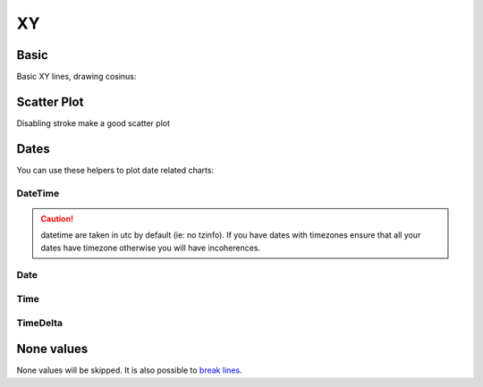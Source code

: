 XY
--

Basic
~~~~~

Basic XY lines, drawing cosinus:

.. pygal-code::

  from math import cos
  xy_chart = pygal.XY()
  xy_chart.title = 'XY Cosinus'
  xy_chart.add('x = cos(y)', [(cos(x / 10.), x / 10.) for x in range(-50, 50, 5)])
  xy_chart.add('y = cos(x)', [(x / 10., cos(x / 10.)) for x in range(-50, 50, 5)])
  xy_chart.add('x = 1',  [(1, -5), (1, 5)])
  xy_chart.add('x = -1', [(-1, -5), (-1, 5)])
  xy_chart.add('y = 1',  [(-5, 1), (5, 1)])
  xy_chart.add('y = -1', [(-5, -1), (5, -1)])


Scatter Plot
~~~~~~~~~~~~

Disabling stroke make a good scatter plot

.. pygal-code::

  xy_chart = pygal.XY(stroke=False)
  xy_chart.title = 'Correlation'
  xy_chart.add('A', [(0, 0), (.1, .2), (.3, .1), (.5, 1), (.8, .6), (1, 1.08), (1.3, 1.1), (2, 3.23), (2.43, 2)])
  xy_chart.add('B', [(.1, .15), (.12, .23), (.4, .3), (.6, .4), (.21, .21), (.5, .3), (.6, .8), (.7, .8)])
  xy_chart.add('C', [(.05, .01), (.13, .02), (1.5, 1.7), (1.52, 1.6), (1.8, 1.63), (1.5, 1.82), (1.7, 1.23), (2.1, 2.23), (2.3, 1.98)])


Dates
~~~~~

You can use these helpers to plot date related charts:

DateTime
++++++++

.. pygal-code::

  from datetime import datetime
  datetimeline = pygal.DateTimeLine(
      x_label_rotation=35, truncate_label=-1,
      x_value_formatter=lambda dt: dt.strftime('%d, %b %Y at %I:%M:%S %p'))
  datetimeline.add("Serie", [
      (datetime(2013, 1, 2, 12, 0), 300),
      (datetime(2013, 1, 12, 14, 30, 45), 412),
      (datetime(2013, 2, 2, 6), 823),
      (datetime(2013, 2, 22, 9, 45), 672)
  ])

.. caution::

   datetime are taken in utc by default (ie: no tzinfo).
   If you have dates with timezones ensure that all your dates
   have timezone otherwise you will have incoherences.

Date
++++

.. pygal-code::

  from datetime import date
  dateline = pygal.DateLine(x_label_rotation=25)
  dateline.x_labels = [
      date(2013, 1, 1),
      date(2013, 7, 1),
      date(2014, 1, 1),
      date(2014, 7, 1),
      date(2015, 1, 1),
      date(2015, 7, 1)
  ]
  dateline.add("Serie", [
      (date(2013, 1, 2), 213),
      (date(2013, 8, 2), 281),
      (date(2014, 12, 7), 198),
      (date(2015, 3, 21), 120)
  ])


Time
++++

.. pygal-code::

  from datetime import time
  dateline = pygal.TimeLine(x_label_rotation=25)
  dateline.add("Serie", [
    (time(), 0),
    (time(6), 5),
    (time(8, 30), 12),
    (time(11, 59, 59), 4),
    (time(18), 10),
    (time(23, 30), -1),
  ])


TimeDelta
+++++++++

.. pygal-code::

  from datetime import timedelta
  dateline = pygal.TimeDeltaLine(x_label_rotation=25)
  dateline.add("Serie", [
    (timedelta(), 0),
    (timedelta(seconds=6), 5),
    (timedelta(minutes=11, seconds=59), 4),
    (timedelta(days=3, microseconds=30), 12),
    (timedelta(weeks=1), 10),
  ])

None values
~~~~~~~~~~~

None values will be skipped. It is also possible to `break lines <../configuration/serie.html#allow-interruptions>`_.
